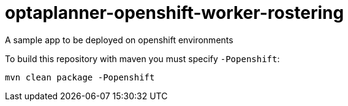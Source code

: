 = optaplanner-openshift-worker-rostering

A sample app to be deployed on openshift environments

To build this repository with maven you must specify `-Popenshift`:

```
mvn clean package -Popenshift
```

